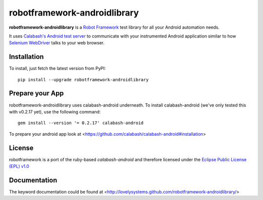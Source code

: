 robotframework-androidlibrary
-----------------------------

**robotframework-androidlibrary** is a `Robot Framework
<http://code.google.com/p/robotframework/>`_ test library for all your Android
automation needs.

It uses `Calabash's Android test server
<https://github.com/calabash/calabash-ios-server>`_ to communicate with your
instrumented Android application similar to how `Selenium WebDriver
<http://seleniumhq.org/projects/webdriver/>`_ talks to your web browser.


Installation
++++++++++++

To install, just fetch the latest version from PyPI::

    pip install --upgrade robotframework-androidlibrary

Prepare your App
++++++++++++++++

robotframework-androidlibrary uses calabash-android underneath. To install calabash-android (we've only tested this with v0.2.17 yet), use the following command::

    gem install --version '= 0.2.17' calabash-android

To prepare your android app look at  <https://github.com/calabash/calabash-android#installation>


License
+++++++

robotframework is a port of the ruby-based `calabash-android` and therefore
licensed under the  `Eclipse Public License (EPL) v1.0
<http://www.eclipse.org/legal/epl-v10.html>`_

Documentation
+++++++++++++

The keyword documentation could be found at <http://lovelysystems.github.com/robotframework-androidlibrary/>
